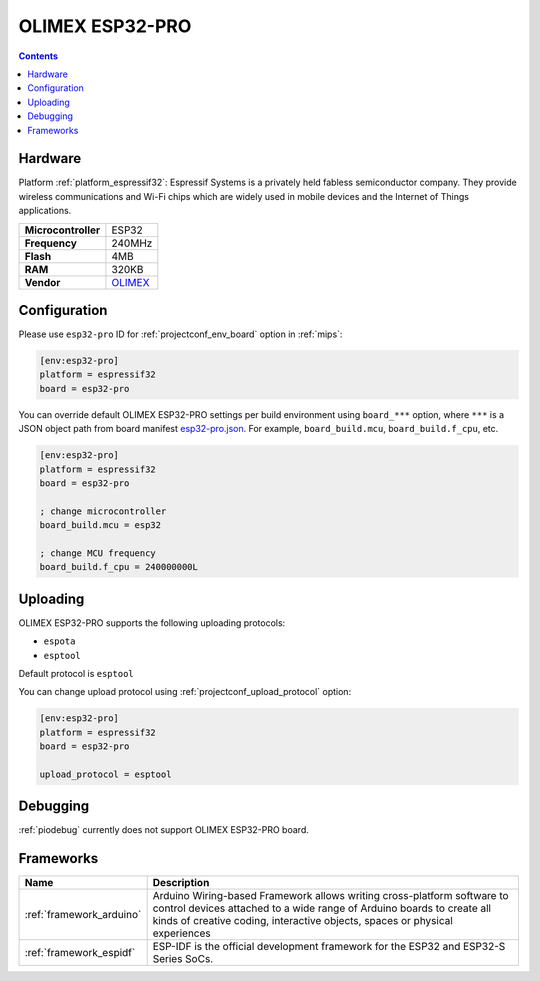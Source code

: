 
.. _board_espressif32_esp32-pro:

OLIMEX ESP32-PRO
================

.. contents::

Hardware
--------

Platform :ref:`platform_espressif32`: Espressif Systems is a privately held fabless semiconductor company. They provide wireless communications and Wi-Fi chips which are widely used in mobile devices and the Internet of Things applications.

.. list-table::

  * - **Microcontroller**
    - ESP32
  * - **Frequency**
    - 240MHz
  * - **Flash**
    - 4MB
  * - **RAM**
    - 320KB
  * - **Vendor**
    - `OLIMEX <https://www.olimex.com/Products/IoT/ESP32/ESP32-PRO/open-source-hardware?utm_source=platformio.org&utm_medium=docs>`__


Configuration
-------------

Please use ``esp32-pro`` ID for :ref:`projectconf_env_board` option in :ref:`mips`:

.. code-block:: ini

  [env:esp32-pro]
  platform = espressif32
  board = esp32-pro

You can override default OLIMEX ESP32-PRO settings per build environment using
``board_***`` option, where ``***`` is a JSON object path from
board manifest `esp32-pro.json <https://github.com/platformio/platform-espressif32/blob/master/boards/esp32-pro.json>`_. For example,
``board_build.mcu``, ``board_build.f_cpu``, etc.

.. code-block:: ini

  [env:esp32-pro]
  platform = espressif32
  board = esp32-pro

  ; change microcontroller
  board_build.mcu = esp32

  ; change MCU frequency
  board_build.f_cpu = 240000000L


Uploading
---------
OLIMEX ESP32-PRO supports the following uploading protocols:

* ``espota``
* ``esptool``

Default protocol is ``esptool``

You can change upload protocol using :ref:`projectconf_upload_protocol` option:

.. code-block:: ini

  [env:esp32-pro]
  platform = espressif32
  board = esp32-pro

  upload_protocol = esptool

Debugging
---------
:ref:`piodebug` currently does not support OLIMEX ESP32-PRO board.

Frameworks
----------
.. list-table::
    :header-rows:  1

    * - Name
      - Description

    * - :ref:`framework_arduino`
      - Arduino Wiring-based Framework allows writing cross-platform software to control devices attached to a wide range of Arduino boards to create all kinds of creative coding, interactive objects, spaces or physical experiences

    * - :ref:`framework_espidf`
      - ESP-IDF is the official development framework for the ESP32 and ESP32-S Series SoCs.

